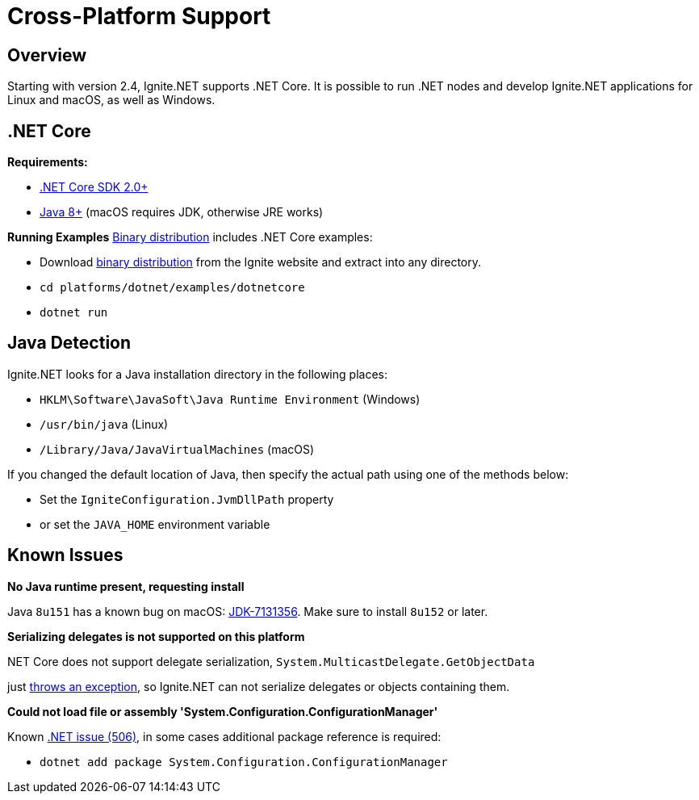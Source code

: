 // Licensed to the Apache Software Foundation (ASF) under one or more
// contributor license agreements.  See the NOTICE file distributed with
// this work for additional information regarding copyright ownership.
// The ASF licenses this file to You under the Apache License, Version 2.0
// (the "License"); you may not use this file except in compliance with
// the License.  You may obtain a copy of the License at
//
// http://www.apache.org/licenses/LICENSE-2.0
//
// Unless required by applicable law or agreed to in writing, software
// distributed under the License is distributed on an "AS IS" BASIS,
// WITHOUT WARRANTIES OR CONDITIONS OF ANY KIND, either express or implied.
// See the License for the specific language governing permissions and
// limitations under the License.
= Cross-Platform Support

== Overview

Starting with version 2.4, Ignite.NET supports .NET Core. It is possible to run .NET nodes and develop Ignite.NET
applications for Linux and macOS, as well as Windows.

== .NET Core

*Requirements:*

* https://www.microsoft.com/net/download/[.NET Core SDK 2.0+, window=_blank]
* http://www.oracle.com/technetwork/java/javase/downloads/index.html[Java 8+, window=_blank] (macOS requires JDK, otherwise JRE works)

*Running Examples*
https://ignite.apache.org/download.cgi#binaries[Binary distribution, window=_blank] includes .NET Core examples:

* Download https://ignite.apache.org/download.cgi#binaries[binary distribution, window=_blank] from the Ignite website and extract into any directory.
* `cd platforms/dotnet/examples/dotnetcore`
* `dotnet run`

== Java Detection

Ignite.NET looks for a Java installation directory in the following places:

* `HKLM\Software\JavaSoft\Java Runtime Environment` (Windows)
* `/usr/bin/java` (Linux)
* `/Library/Java/JavaVirtualMachines` (macOS)

If you changed the default location of Java, then specify the actual path using one of the methods below:

* Set the `IgniteConfiguration.JvmDllPath` property
* or set the `JAVA_HOME` environment variable

== Known Issues

*No Java runtime present, requesting install*

Java `8u151` has a known bug on macOS: https://bugs.openjdk.java.net/browse/JDK-7131356[JDK-7131356, window=_blank]. Make sure to install `8u152` or later.

*Serializing delegates is not supported on this platform*

.NET Core does not support delegate serialization, `System.MulticastDelegate.GetObjectData`
just https://github.com/dotnet/coreclr/blob/master/src/mscorlib/src/System/MulticastDelegate.cs#L52[throws an exception, window=_blank],
so Ignite.NET can not serialize delegates or objects containing them.

*Could not load file or assembly 'System.Configuration.ConfigurationManager'*

Known https://github.com/dotnet/standard/issues/506[.NET issue (506), window=_blank], in some cases additional package reference is required:

* `dotnet add package System.Configuration.ConfigurationManager`
